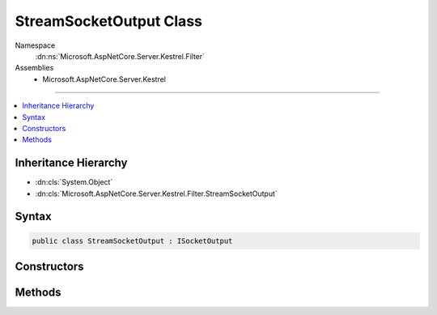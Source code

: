 

StreamSocketOutput Class
========================





Namespace
    :dn:ns:`Microsoft.AspNetCore.Server.Kestrel.Filter`
Assemblies
    * Microsoft.AspNetCore.Server.Kestrel

----

.. contents::
   :local:



Inheritance Hierarchy
---------------------


* :dn:cls:`System.Object`
* :dn:cls:`Microsoft.AspNetCore.Server.Kestrel.Filter.StreamSocketOutput`








Syntax
------

.. code-block:: csharp

    public class StreamSocketOutput : ISocketOutput








.. dn:class:: Microsoft.AspNetCore.Server.Kestrel.Filter.StreamSocketOutput
    :hidden:

.. dn:class:: Microsoft.AspNetCore.Server.Kestrel.Filter.StreamSocketOutput

Constructors
------------

.. dn:class:: Microsoft.AspNetCore.Server.Kestrel.Filter.StreamSocketOutput
    :noindex:
    :hidden:

    
    .. dn:constructor:: Microsoft.AspNetCore.Server.Kestrel.Filter.StreamSocketOutput.StreamSocketOutput(System.String, System.IO.Stream, Microsoft.AspNetCore.Server.Kestrel.Infrastructure.MemoryPool, Microsoft.AspNetCore.Server.Kestrel.Infrastructure.IKestrelTrace)
    
        
    
        
        :type connectionId: System.String
    
        
        :type outputStream: System.IO.Stream
    
        
        :type memory: Microsoft.AspNetCore.Server.Kestrel.Infrastructure.MemoryPool
    
        
        :type logger: Microsoft.AspNetCore.Server.Kestrel.Infrastructure.IKestrelTrace
    
        
        .. code-block:: csharp
    
            public StreamSocketOutput(string connectionId, Stream outputStream, MemoryPool memory, IKestrelTrace logger)
    

Methods
-------

.. dn:class:: Microsoft.AspNetCore.Server.Kestrel.Filter.StreamSocketOutput
    :noindex:
    :hidden:

    
    .. dn:method:: Microsoft.AspNetCore.Server.Kestrel.Filter.StreamSocketOutput.ProducingComplete(Microsoft.AspNetCore.Server.Kestrel.Infrastructure.MemoryPoolIterator)
    
        
    
        
        :type end: Microsoft.AspNetCore.Server.Kestrel.Infrastructure.MemoryPoolIterator
    
        
        .. code-block:: csharp
    
            public void ProducingComplete(MemoryPoolIterator end)
    
    .. dn:method:: Microsoft.AspNetCore.Server.Kestrel.Filter.StreamSocketOutput.ProducingStart()
    
        
        :rtype: Microsoft.AspNetCore.Server.Kestrel.Infrastructure.MemoryPoolIterator
    
        
        .. code-block:: csharp
    
            public MemoryPoolIterator ProducingStart()
    
    .. dn:method:: Microsoft.AspNetCore.Server.Kestrel.Filter.StreamSocketOutput.Write(System.ArraySegment<System.Byte>, System.Boolean)
    
        
    
        
        :type buffer: System.ArraySegment<System.ArraySegment`1>{System.Byte<System.Byte>}
    
        
        :type chunk: System.Boolean
    
        
        .. code-block:: csharp
    
            public void Write(ArraySegment<byte> buffer, bool chunk)
    
    .. dn:method:: Microsoft.AspNetCore.Server.Kestrel.Filter.StreamSocketOutput.WriteAsync(System.ArraySegment<System.Byte>, System.Boolean, System.Threading.CancellationToken)
    
        
    
        
        :type buffer: System.ArraySegment<System.ArraySegment`1>{System.Byte<System.Byte>}
    
        
        :type chunk: System.Boolean
    
        
        :type cancellationToken: System.Threading.CancellationToken
        :rtype: System.Threading.Tasks.Task
    
        
        .. code-block:: csharp
    
            public Task WriteAsync(ArraySegment<byte> buffer, bool chunk, CancellationToken cancellationToken)
    

